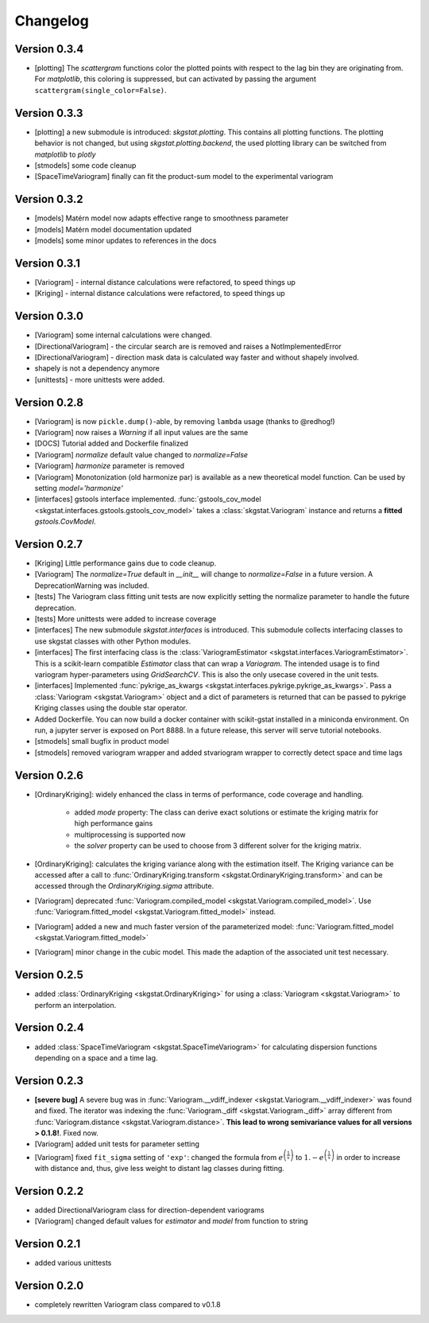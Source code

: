 =========
Changelog
=========

Version 0.3.4
=============
- [plotting] The `scattergram` functions color the plotted points with respect to the lag bin they
  are originating from. For `matplotlib`, this coloring is suppressed, but can activated by 
  passing the argument ``scattergram(single_color=False)``.

Version 0.3.3
=============

- [plotting] a new submodule is introduced: `skgstat.plotting`. This contains all plotting functions. 
  The plotting behavior is not changed, but using `skgstat.plotting.backend`, the used plotting library
  can be switched from `matplotlib` to `plotly`
- [stmodels] some code cleanup
- [SpaceTimeVariogram] finally can fit the product-sum model to the experimental variogram

Version 0.3.2
=============
- [models] Matérn model now adapts effective range to smoothness parameter
- [models] Matérn model documentation updated
- [models] some minor updates to references in the docs

Version 0.3.1
=============

- [Variogram] - internal distance calculations were refactored, to speed things up
- [Kriging] - internal distance calculations were refactored, to speed things up

Version 0.3.0
=============

- [Variogram] some internal calculations were changed.
- [DirectionalVariogram] - the circular search are is removed and raises a NotImplementedError
- [DirectionalVariogram] - direction mask data is calculated way faster and without shapely involved.
- shapely is not a dependency anymore
- [unittests] - more unittests were added.

Version 0.2.8
=============

- [Variogram] is now ``pickle.dump()``-able, by removing ``lambda`` usage (thanks to @redhog!)
- [Variogram] now raises a `Warning` if all input values are the same
- [DOCS] Tutorial added and Dockerfile finalized
- [Variogram] `normalize` default value changed to `normalize=False`
- [Variogram] `harmonize` parameter is removed
- [Variogram] Monotonization (old harmonize par) is available as a new
  theoretical model function. Can be used by setting `model='harmonize'`
- [interfaces] gstools interface implemented. 
  :func:`gstools_cov_model <skgstat.interfaces.gstools.gstools_cov_model>`
  takes a :class:`skgstat.Variogram` instance and returns a **fitted** 
  `gstools.CovModel`. 

Version 0.2.7
=============

- [Kriging] Little performance gains due to code cleanup.
- [Variogram] The `normalize=True` default in `__init__` will change to 
  `normalize=False` in a future version. A DeprecationWarning was included.
- [tests] The Variogram class fitting unit tests are now explicitly setting 
  the normalize parameter to handle the future deprecation.
- [tests] More unittests were added to increase coverage
- [interfaces] The new submodule `skgstat.interfaces` is introduced. This 
  submodule collects interfacing classes to use skgstat classes with other 
  Python modules.
- [interfaces] The first interfacing class is the 
  :class:`VariogramEstimator <skgstat.interfaces.VariogramEstimator>`. This 
  is a scikit-learn compatible `Estimator` class that can wrap a `Variogram`. 
  The intended usage is to find variogram hyper-parameters using `GridSearchCV`.
  This is also the only usecase covered in the unit tests.
- [interfaces] Implemented 
  :func:`pykrige_as_kwargs <skgstat.interfaces.pykrige.pykrige_as_kwargs>`. 
  Pass a :class:`Variogram <skgstat.Variogram>` object and a dict of parameters 
  is returned that can be passed to pykrige Kriging classes using the double 
  star operator.
- Added Dockerfile. You can now build a docker container with scikit-gstat 
  installed in a miniconda environment. On run, a jupyter server is exposed on
  Port 8888. In a future release, this server will serve tutorial notebooks.
- [stmodels] small bugfix in product model
- [stmodels] removed variogram wrapper and added stvariogram wrapper to 
  correctly detect space and time lags

Version 0.2.6
=============
- [OrdinaryKriging]: widely enhanced the class in terms of performance, code
  coverage and handling.

    - added `mode` property: The class can derive exact solutions or estimate
      the kriging matrix for high performance gains
    - multiprocessing is supported now
    - the `solver` property can be used to choose from 3 different solver for
      the kriging matrix.

- [OrdinaryKriging]: calculates the kriging variance along with the estimation itself.
  The Kriging variance can be accessed after a call to 
  :func:`OrdinaryKriging.transform <skgstat.OrdinaryKriging.transform>` and can be 
  accessed through the `OrdinaryKriging.sigma` attribute. 
- [Variogram] deprecated
  :func:`Variogram.compiled_model <skgstat.Variogram.compiled_model>`. Use
  :func:`Variogram.fitted_model <skgstat.Variogram.fitted_model>` instead.
- [Variogram] added a new and much faster version of the parameterized model:
  :func:`Variogram.fitted_model <skgstat.Variogram.fitted_model>`
- [Variogram] minor change in the cubic model. This made the adaption of the 
  associated unit test necessary. 

Version 0.2.5
=============
- added :class:`OrdinaryKriging <skgstat.OrdinaryKriging>` for using a
  :class:`Variogram <skgstat.Variogram>` to perform an interpolation.

Version 0.2.4
=============

- added :class:`SpaceTimeVariogram <skgstat.SpaceTimeVariogram>` for
  calculating dispersion functions depending on a space and a time lag.

Version 0.2.3
=============

- **[severe bug]** A severe bug was in
  :func:`Variogram.__vdiff_indexer <skgstat.Variogram.__vdiff_indexer>` was
  found and fixed. The iterator was indexing the
  :func:`Variogram._diff <skgstat.Variogram._diff>` array different from
  :func:`Variogram.distance <skgstat.Variogram.distance>`. **This lead to
  wrong semivariance values for all versions > 0.1.8!**. Fixed now.
- [Variogram] added unit tests for parameter setting
- [Variogram] fixed ``fit_sigma`` setting of ``'exp'``: changed the formula
  from :math:`e^{\left(\frac{1}{x}\right)}` to
  :math:`1. - e^{\left(\frac{1}{x}\right)}` in order to increase with
  distance and, thus, give less weight to distant lag classes during fitting.

Version 0.2.2
=============

- added DirectionalVariogram class for direction-dependent variograms
- [Variogram] changed default values for `estimator` and `model` from
  function to string

Version 0.2.1
=============

- added various unittests

Version 0.2.0
=============

- completely rewritten Variogram class compared to v0.1.8